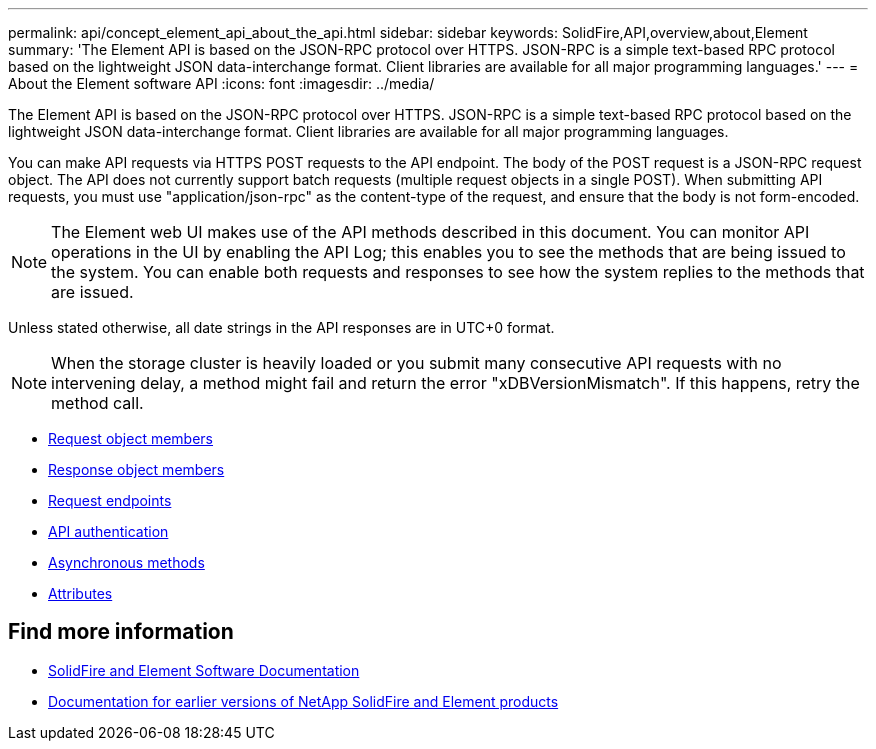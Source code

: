 ---
permalink: api/concept_element_api_about_the_api.html
sidebar: sidebar
keywords: SolidFire,API,overview,about,Element
summary: 'The Element API is based on the JSON-RPC protocol over HTTPS. JSON-RPC is a simple text-based RPC protocol based on the lightweight JSON data-interchange format. Client libraries are available for all major programming languages.'
---
= About the Element software API
:icons: font
:imagesdir: ../media/

[.lead]
The Element API is based on the JSON-RPC protocol over HTTPS. JSON-RPC is a simple text-based RPC protocol based on the lightweight JSON data-interchange format. Client libraries are available for all major programming languages.

You can make API requests via HTTPS POST requests to the API endpoint. The body of the POST request is a JSON-RPC request object. The API does not currently support batch requests (multiple request objects in a single POST). When submitting API requests, you must use "application/json-rpc" as the content-type of the request, and ensure that the body is not form-encoded.

NOTE: The Element web UI makes use of the API methods described in this document. You can monitor API operations in the UI by enabling the API Log; this enables you to see the methods that are being issued to the system. You can enable both requests and responses to see how the system replies to the methods that are issued.

Unless stated otherwise, all date strings in the API responses are in UTC+0 format.

NOTE: When the storage cluster is heavily loaded or you submit many consecutive API requests with no intervening delay, a method might fail and return the error "xDBVersionMismatch". If this happens, retry the method call.

* xref:reference_element_api_request_object_members.adoc[Request object members]
* xref:reference_element_api_response_object_members.adoc[Response object members]
* xref:concept_element_api_request_endpoints.adoc[Request endpoints]
* xref:concept_element_api_authentication.adoc[API authentication]
* xref:concept_element_api_asynchronous_methods.adoc[Asynchronous methods]
* xref:reference_element_api_attributes.adoc[Attributes]

== Find more information
* https://docs.netapp.com/us-en/element-software/index.html[SolidFire and Element Software Documentation]
* https://docs.netapp.com/sfe-122/topic/com.netapp.ndc.sfe-vers/GUID-B1944B0E-B335-4E0B-B9F1-E960BF32AE56.html[Documentation for earlier versions of NetApp SolidFire and Element products^]
